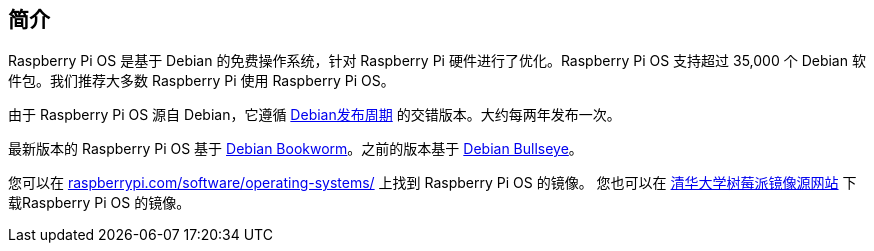 [[introduction]]
== 简介

Raspberry Pi OS 是基于 Debian 的免费操作系统，针对 Raspberry Pi 硬件进行了优化。Raspberry Pi OS 支持超过 35,000 个 Debian 软件包。我们推荐大多数 Raspberry Pi 使用 Raspberry Pi OS。

由于 Raspberry Pi OS 源自 Debian，它遵循 https://wiki.debian.org/DebianReleases[Debian发布周期] 的交错版本。大约每两年发布一次。

最新版本的 Raspberry Pi OS 基于 https://www.raspberrypi.com/news/bookworm-the-new-version-of-raspberry-pi-os/[Debian Bookworm]。之前的版本基于 https://www.raspberrypi.com/news/raspberry-pi-os-debian-bullseye/[Debian Bullseye]。

您可以在 https://www.raspberrypi.com/software/operating-systems/[raspberrypi.com/software/operating-systems/] 上找到 Raspberry Pi OS 的镜像。
您也可以在 https://mirrors.tuna.tsinghua.edu.cn/raspberry-pi-os-images/[清华大学树莓派镜像源网站] 下载Raspberry Pi OS 的镜像。
